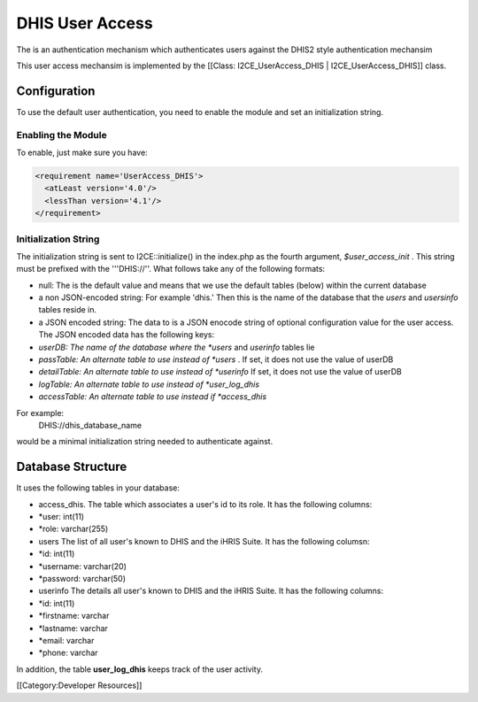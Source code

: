 DHIS User Access
================

The is an authentication mechanism which authenticates users against the DHIS2 style authentication mechansim


This user access mechansim  is implemented by the [[Class: I2CE_UserAccess_DHIS | I2CE_UserAccess_DHIS]] class.

Configuration
^^^^^^^^^^^^^

To use the default user authentication, you need to enable the module and set an initialization string.


Enabling the Module
~~~~~~~~~~~~~~~~~~~
To enable, just make sure you have:


.. code-block:: xml

     <requirement name='UserAccess_DHIS'>
       <atLeast version='4.0'/>
       <lessThan version='4.1'/>
     </requirement>
    



Initialization String
~~~~~~~~~~~~~~~~~~~~~

The initialization string is sent to I2CE::initialize() in the index.php as the fourth argument, *$user_access_init* .  This string must be prefixed with the '''DHIS://''.  What follows take any of the following formats:


* null:  The is the default value and means that we use the default tables (below) within the current database
* a non JSON-encoded string:  For example 'dhis.' Then this is the name of the database that the *users*  and *usersinfo*   tables reside in.
* a JSON encoded string: The data to  is a JSON enocode string of optional configuration value for the user access.  The JSON encoded data has the following keys:
* *userDB: The name of the database where the *users*  and *userinfo*  tables lie
* *passTable: An alternate table to use instead of *users*  .  If set, it does not use the value of userDB
* *detailTable: An alternate table to use instead of *userinfo*   If set, it does not use the value of userDB
* *logTable:  An alternate table to use instead of *user_log_dhis*
* *accessTable: An alternate table to use instead if *access_dhis*

For example:
 DHIS://dhis_database_name
would be a minimal initialization string needed to authenticate against.


Database Structure
^^^^^^^^^^^^^^^^^^

It uses the following tables in your database:


* access_dhis.  The table which associates a user's id to its role.  It has the following columns:
* *user: int(11)
* *role: varchar(255)
* users  The list of all user's known to DHIS and the iHRIS Suite.  It has the following columsn:
* *id: int(11)
* *username: varchar(20)
* *password: varchar(50)



* userinfo  The details all user's known to DHIS and the iHRIS Suite.  It has the following columns:
* *id: int(11)
* *firstname: varchar
* *lastname: varchar
* *email: varchar
* *phone: varchar

In addition, the table **user_log_dhis**  keeps track of the user activity.

[[Category:Developer Resources]]
